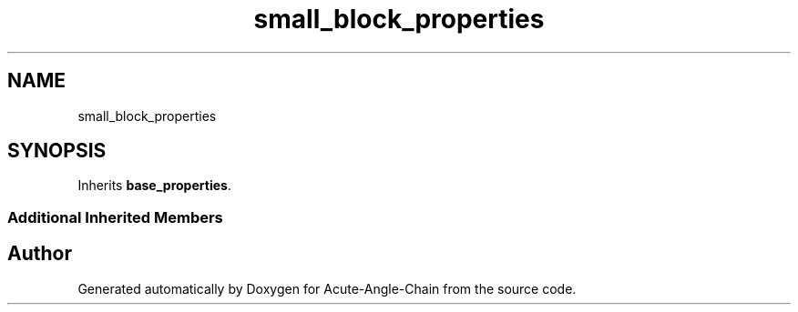 .TH "small_block_properties" 3 "Sun Jun 3 2018" "Acute-Angle-Chain" \" -*- nroff -*-
.ad l
.nh
.SH NAME
small_block_properties
.SH SYNOPSIS
.br
.PP
.PP
Inherits \fBbase_properties\fP\&.
.SS "Additional Inherited Members"


.SH "Author"
.PP 
Generated automatically by Doxygen for Acute-Angle-Chain from the source code\&.
